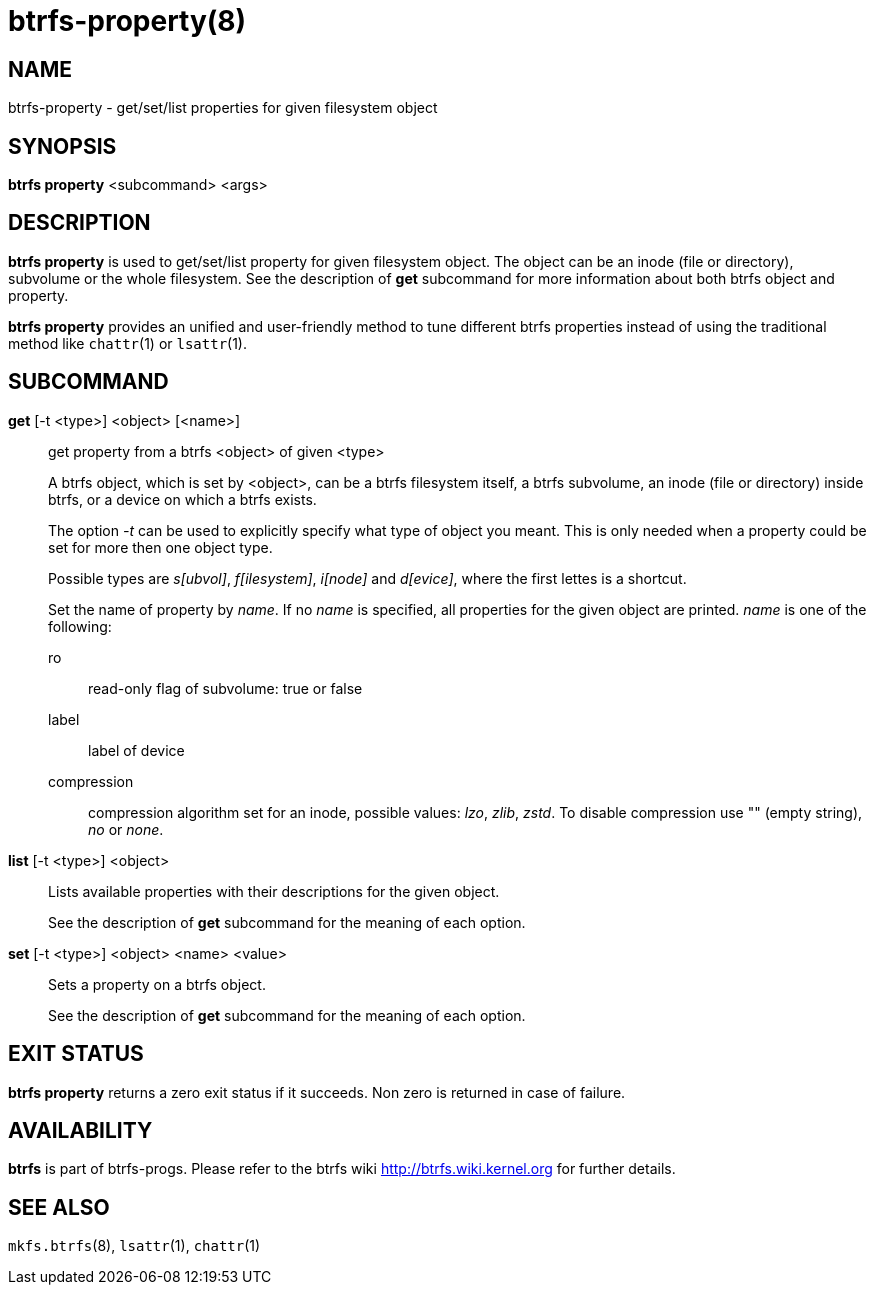 btrfs-property(8)
=================

NAME
----
btrfs-property - get/set/list properties for given filesystem object

SYNOPSIS
--------
*btrfs property* <subcommand> <args>

DESCRIPTION
-----------
*btrfs property* is used to get/set/list property for given filesystem object.
The object can be an inode (file or directory), subvolume or the whole
filesystem.  See the description of *get* subcommand for more information about
both btrfs object and property.

*btrfs property* provides an unified and user-friendly method to tune different
btrfs properties instead of using the traditional method like `chattr`(1) or
`lsattr`(1).

SUBCOMMAND
----------
*get* [-t <type>] <object> [<name>]::
get property from a btrfs <object> of given <type>
+
A btrfs object, which is set by <object>, can be a btrfs filesystem
itself, a btrfs subvolume, an inode (file or directory) inside btrfs,
or a device on which a btrfs exists.
+
The option '-t' can be used to explicitly
specify what type of object you meant. This is only needed when a
property could be set for more then one object type.
+
Possible types are 's[ubvol]', 'f[ilesystem]', 'i[node]' and 'd[evice]', where
the first lettes is a shortcut.
+
Set the name of property by 'name'. If no 'name' is specified,
all properties for the given object are printed. 'name' is one of
the following:

ro::::
read-only flag of subvolume: true or false
label::::
label of device
compression::::
compression algorithm set for an inode, possible values: 'lzo', 'zlib', 'zstd'.
To disable compression use "" (empty string), 'no' or 'none'.

*list* [-t <type>] <object>::
Lists available properties with their descriptions for the given object.
+
See the description of *get* subcommand for the meaning of each option.

*set* [-t <type>] <object> <name> <value>::
Sets a property on a btrfs object.
+
See the description of *get* subcommand for the meaning of each option.

EXIT STATUS
-----------
*btrfs property* returns a zero exit status if it succeeds. Non zero is
returned in case of failure.

AVAILABILITY
------------
*btrfs* is part of btrfs-progs.
Please refer to the btrfs wiki http://btrfs.wiki.kernel.org for
further details.

SEE ALSO
--------
`mkfs.btrfs`(8),
`lsattr`(1),
`chattr`(1)
